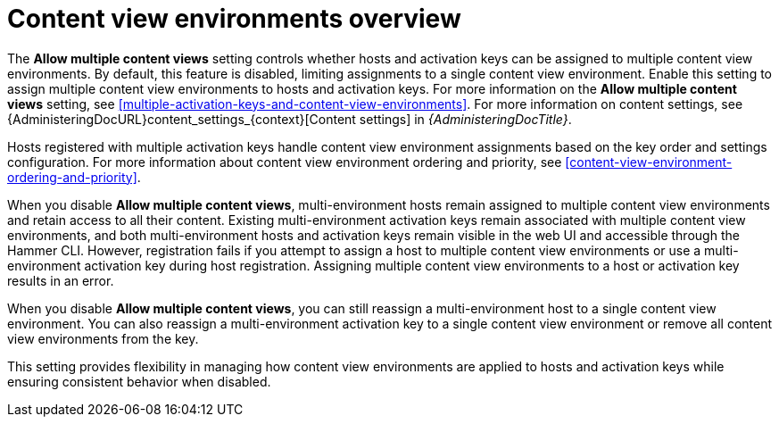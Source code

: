 [id="content-view-environments-overview"]
= Content view environments overview

The *Allow multiple content views* setting controls whether hosts and activation keys can be assigned to multiple content view environments.
By default, this feature is disabled, limiting assignments to a single content view environment.
Enable this setting to assign multiple content view environments to hosts and activation keys.
For more information on the *Allow multiple content views* setting, see xref:multiple-activation-keys-and-content-view-environments[].
For more information on content settings, see {AdministeringDocURL}content_settings_{context}[Content settings] in _{AdministeringDocTitle}_.

Hosts registered with multiple activation keys handle content view environment assignments based on the key order and settings configuration.
For more information about content view environment ordering and priority, see xref:content-view-environment-ordering-and-priority[].

When you disable *Allow multiple content views*, multi-environment hosts remain assigned to multiple content view environments and retain access to all their content.
Existing multi-environment activation keys remain associated with multiple content view environments, and both multi-environment hosts and activation keys remain visible in the web UI and accessible through the Hammer CLI.
However, registration fails if you attempt to assign a host to multiple content view environments or use a multi-environment activation key during host registration.
Assigning multiple content view environments to a host or activation key results in an error.

When you disable *Allow multiple content views*, you can still reassign a multi-environment host to a single content view environment.
You can also reassign a multi-environment activation key to a single content view environment or remove all content view environments from the key.

This setting provides flexibility in managing how content view environments are applied to hosts and activation keys while ensuring consistent behavior when disabled.